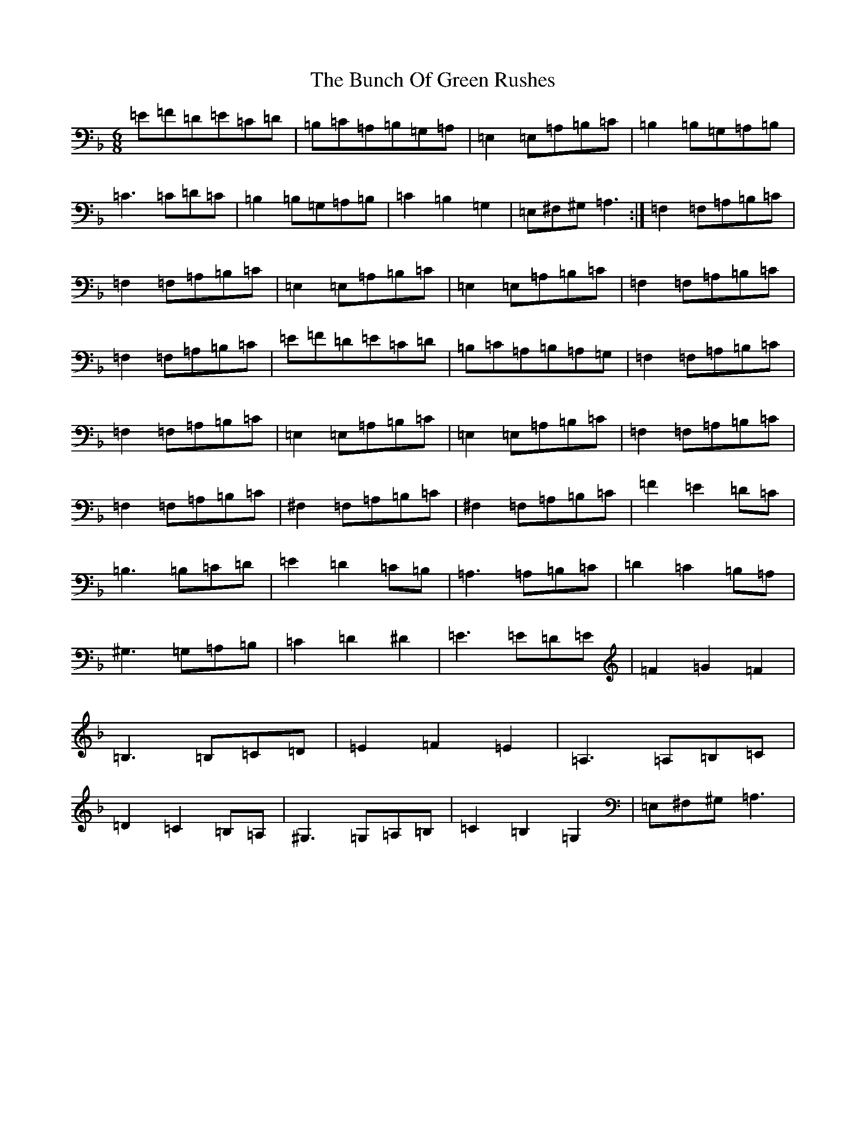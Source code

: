 X: 9328
T: Bunch Of Green Rushes, The
S: https://thesession.org/tunes/1335#setting25685
Z: D Mixolydian
R: reel
M:6/8
L:1/8
K: C Mixolydian
=E=F=D=E=C=D|=B,=C=A,=B,=G,=A,|=E,2=E,=A,=B,=C|=B,2=B,=G,=A,=B,|=C3=C=D=C|=B,2=B,=G,=A,=B,|=C2=B,2=G,2|=E,^F,^G,=A,3:|=F,2=F,=A,=B,=C|=F,2=F,=A,=B,=C|=E,2=E,=A,=B,=C|=E,2=E,=A,=B,=C|=F,2=F,=A,=B,=C|=F,2=F,=A,=B,=C|=E=F=D=E=C=D|=B,=C=A,=B,=A,=G,|=F,2=F,=A,=B,=C|=F,2=F,=A,=B,=C|=E,2=E,=A,=B,=C|=E,2=E,=A,=B,=C|=F,2=F,=A,=B,=C|=F,2=F,=A,=B,=C|^F,2=F,=A,=B,=C|^F,2=F,=A,=B,=C|=F2=E2=D=C|=B,3=B,=C=D|=E2=D2=C=B,|=A,3=A,=B,=C|=D2=C2=B,=A,|^G,3=G,=A,=B,|=C2=D2^D2|=E3=E=D=E|=F2=G2=F2|=B,3=B,=C=D|=E2=F2=E2|=A,3=A,=B,=C|=D2=C2=B,=A,|^G,3=G,=A,=B,|=C2=B,2=G,2|=E,^F,^G,=A,3|